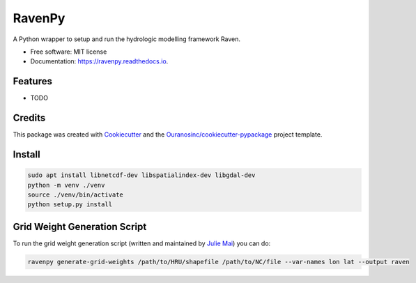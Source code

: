 =======
RavenPy
=======


.. image:: https://img.shields.io/pypi/v/ravenpy.svg
        :target: https://pypi.python.org/pypi/ravenpy

.. image:: https://img.shields.io/travis/CSHS-CWRA/ravenpy.svg
        :target: https://travis-ci.com/CSHS-CWRA/ravenpy

.. image:: https://readthedocs.org/projects/ravenpy/badge/?version=latest
        :target: https://ravenpy.readthedocs.io/en/latest/?badge=latest
        :alt: Documentation Status

.. image:: https://pyup.io/repos/github/CSHS-CWRA/ravenpy/shield.svg
        :target: https://pyup.io/repos/github/CSHS-CWRA/ravenpy/
        :alt: Updates



A Python wrapper to setup and run the hydrologic modelling framework Raven.


* Free software: MIT license
* Documentation: https://ravenpy.readthedocs.io.


Features
--------

* TODO

Credits
-------

This package was created with Cookiecutter_ and the `Ouranosinc/cookiecutter-pypackage`_ project template.

.. _Cookiecutter: https://github.com/audreyfeldroy/cookiecutter-pypackage
.. _`Ouranosinc/cookiecutter-pypackage`: https://github.com/Ouranosinc/cookiecutter-pypackage

Install
-------

.. code-block:: bash

    sudo apt install libnetcdf-dev libspatialindex-dev libgdal-dev
    python -m venv ./venv
    source ./venv/bin/activate
    python setup.py install

Grid Weight Generation Script
-----------------------------

To run the grid weight generation script (written and maintained by `Julie Mai <https://github.com/julemai/GridWeightsGenerator>`_) you can do:

.. code-block:: bash

    ravenpy generate-grid-weights /path/to/HRU/shapefile /path/to/NC/file --var-names lon lat --output raven
